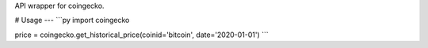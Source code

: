 API wrapper for coingecko. 

# Usage
---
```py
import coingecko

price = coingecko.get_historical_price(coinid='bitcoin', date='2020-01-01')
```

